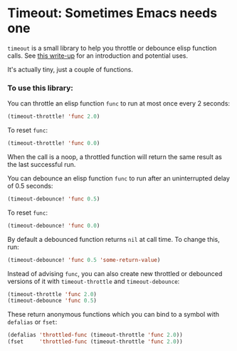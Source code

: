 * Timeout: Sometimes Emacs needs one

=timeout= is a small library to help you throttle or debounce elisp function calls.  See [[https://karthinks.com/software/cool-your-heels-emacs][this write-up]] for an introduction and potential uses.

It's actually tiny, just a couple of functions.

*** To use this library:

You can throttle an elisp function =func= to run at most once every 2 seconds:
#+begin_src emacs-lisp
(timeout-throttle! 'func 2.0)
#+end_src

To reset =func=:
#+begin_src emacs-lisp
(timeout-throttle! 'func 0.0)
#+end_src

When the call is a noop, a throttled function will return the same result as the last successful run.

You can debounce an elisp function =func= to run after an uninterrupted delay of 0.5 seconds:
#+begin_src emacs-lisp
(timeout-debounce! 'func 0.5)
#+end_src

To reset =func=:
#+begin_src emacs-lisp
(timeout-debounce! 'func 0.0)
#+end_src

By default a debounced function returns =nil= at call time.  To change this, run:
#+begin_src emacs-lisp
(timeout-debounce! 'func 0.5 'some-return-value)
#+end_src 

Instead of advising =func=, you can also create new throttled or debounced versions of it with =timeout-throttle= and =timeout-debounce=:

#+begin_src emacs-lisp
(timeout-throttle 'func 2.0)
(timeout-debounce 'func 0.5)
#+end_src

These return anonymous functions which you can bind to a symbol with =defalias= or =fset=:
#+begin_src emacs-lisp
(defalias 'throttled-func (timeout-throttle 'func 2.0))
(fset     'throttled-func (timeout-throttle 'func 2.0))
#+end_src
